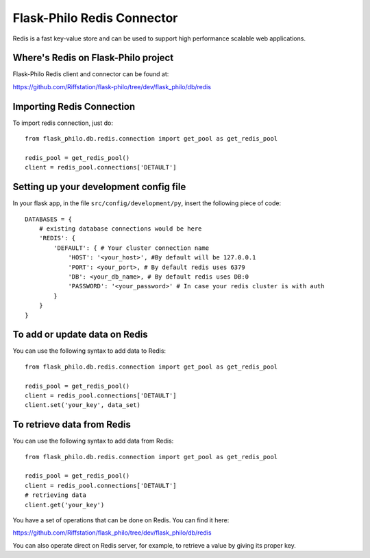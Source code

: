 Flask-Philo Redis Connector
============================

Redis is a fast key-value store and can be used to support high performance scalable web
applications.


Where's Redis on Flask-Philo project
----------------------------------------

Flask-Philo Redis client and connector can be found at:

https://github.com/Riffstation/flask-philo/tree/dev/flask_philo/db/redis


Importing Redis Connection
----------------------------

To import redis connection, just do:

::

 from flask_philo.db.redis.connection import get_pool as get_redis_pool

 redis_pool = get_redis_pool()
 client = redis_pool.connections['DETAULT']

Setting up your development config file
---------------------------------------

In your flask app, in the file ``src/config/development/py``, insert the following piece of code:

::

 DATABASES = {
     # existing database connections would be here
     'REDIS': {
         'DEFAULT': { # Your cluster connection name
             'HOST': '<your_host>', #By default will be 127.0.0.1
             'PORT': <your_port>, # By default redis uses 6379
             'DB': <your_db_name>, # By default redis uses DB:0
             'PASSWORD': '<your_password>' # In case your redis cluster is with auth
         }
     }
 }



To add or update data on Redis
------------------------------

You can use the following syntax to add data to Redis:

::

    from flask_philo.db.redis.connection import get_pool as get_redis_pool

    redis_pool = get_redis_pool()
    client = redis_pool.connections['DETAULT']
    client.set('your_key', data_set)


To retrieve data from Redis
---------------------------

You can use the following syntax to add data from Redis:

::

    from flask_philo.db.redis.connection import get_pool as get_redis_pool

    redis_pool = get_redis_pool()
    client = redis_pool.connections['DETAULT']
    # retrieving data
    client.get('your_key')


You have a set of operations that can be done on Redis. You can find it here:

https://github.com/Riffstation/flask_philo/tree/dev/flask_philo/db/redis


You can also operate direct on Redis server, for example, to retrieve a value by giving its proper key.
